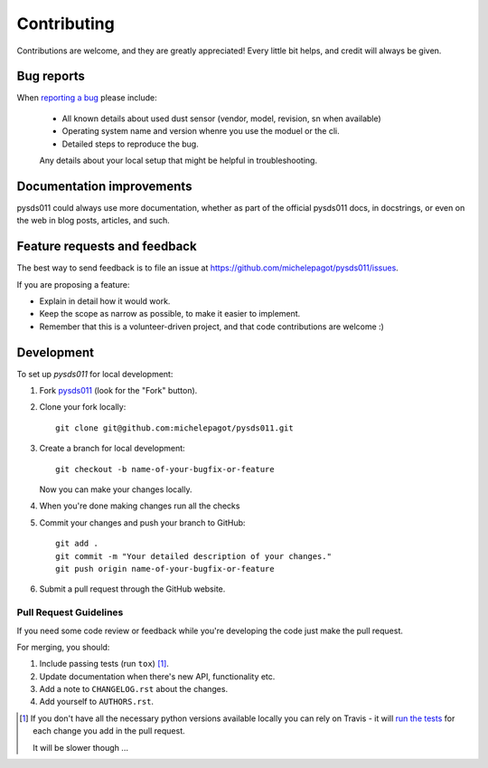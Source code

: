 ============
Contributing
============

Contributions are welcome, and they are greatly appreciated! Every
little bit helps, and credit will always be given.

Bug reports
===========

When `reporting a bug <https://github.com/michelepagot/pysds011/issues>`_ please include:

    * All known details about used dust sensor (vendor, model, revision, sn when available)
    * Operating system name and version whenre you use the moduel or the cli.
    * Detailed steps to reproduce the bug.
    Any details about your local setup that might be helpful in troubleshooting.

Documentation improvements
==========================

pysds011 could always use more documentation, whether as part of the
official pysds011 docs, in docstrings, or even on the web in blog posts,
articles, and such.

Feature requests and feedback
=============================

The best way to send feedback is to file an issue at https://github.com/michelepagot/pysds011/issues.

If you are proposing a feature:

* Explain in detail how it would work.
* Keep the scope as narrow as possible, to make it easier to implement.
* Remember that this is a volunteer-driven project, and that code contributions are welcome :)

Development
===========

To set up `pysds011` for local development:

1. Fork `pysds011 <https://github.com/michelepagot/pysds011>`_
   (look for the "Fork" button).
2. Clone your fork locally::

    git clone git@github.com:michelepagot/pysds011.git

3. Create a branch for local development::

    git checkout -b name-of-your-bugfix-or-feature

   Now you can make your changes locally.

4. When you're done making changes run all the checks 

5. Commit your changes and push your branch to GitHub::

    git add .
    git commit -m "Your detailed description of your changes."
    git push origin name-of-your-bugfix-or-feature

6. Submit a pull request through the GitHub website.

Pull Request Guidelines
-----------------------

If you need some code review or feedback while you're developing the code just make the pull request.

For merging, you should:

1. Include passing tests (run ``tox``) [1]_.
2. Update documentation when there's new API, functionality etc.
3. Add a note to ``CHANGELOG.rst`` about the changes.
4. Add yourself to ``AUTHORS.rst``.

.. [1] If you don't have all the necessary python versions available locally you can rely on Travis - it will
       `run the tests <https://travis-ci.org/michelepagot/pysds011/pull_requests>`_ for each change you add in the pull request.

       It will be slower though ...

